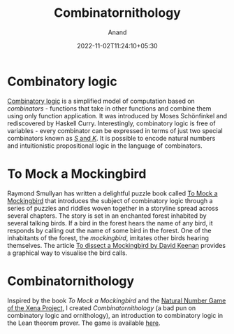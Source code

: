 #+TITLE: Combinatornithology
#+AUTHOR: Anand
#+DATE: 2022-11-02T11:24:10+05:30
#+TAGS[]: maths logic lean
#+MATH: true
#+DRAFT: false

* Combinatory logic

[[https://en.wikipedia.org/wiki/Combinatory_logic][Combinatory logic]] is a simplified model of computation based on /combinators/ - functions that take in other functions and combine them using only function application. It was introduced by Moses Schönfinkel and rediscovered by Haskell Curry. Interestingly, combinatory logic is free of variables - every combinator can be expressed in terms of just two special combinators known as [[https://en.wikipedia.org/wiki/SKI_combinator_calculus][$S$ and $K$]]. It is possible to encode natural numbers and intuitionistic propositional logic in the language of combinators.

* To Mock a Mockingbird

Raymond Smullyan has written a delightful puzzle book called [[https://en.wikipedia.org/wiki/To_Mock_a_Mockingbird][To Mock a Mockingbird]] that introduces the subject of combinatory logic through a series of puzzles and riddles woven together in a storyline spread across several chapters. The story is set in an enchanted forest inhabited by several talking birds. If a bird in the forest hears the name of any bird, it responds by calling out the name of some bird in the forest. One of the inhabitants of the forest, the /mockingbird/, imitates other birds hearing themselves. The article [[https://dkeenan.com/Lambda/index.htm][To dissect a Mockingbird by David Keenan]] provides a graphical way to visualise the bird calls.

* Combinatornithology

Inspired by the book /To Mock a Mockingbird/ and the [[https://www.ma.imperial.ac.uk/~buzzard/xena/natural_number_game/][Natural Number Game of the Xena Project]], I created /Combinatornithology/ (a bad pun on combinatory logic and ornithology), an introduction to combinatory logic in the Lean theorem prover. The game is available [[https://github.com/0art0/combinatornithology][here]].
